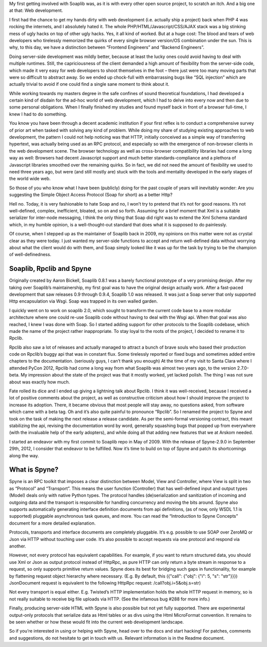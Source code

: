 .. title: First Stable Release of Spyne
.. slug: first-stable-release-of-spyne
.. date: 2012-10-29 20:35:22 UTC
.. tags: 
.. category: 
.. link: 
.. description: 
.. type: text


My first getting involved with Soaplib was, as it is with every other open
source project, to scratch an itch. And a big one at that: Web development.

I first had the chance to get my hands dirty with web development (i.e. actually
ship a project) back when PHP 4 was rocking the internets, and I absolutely
hated it. The whole PHP/HTML/Javascript/CSS/AJAX stack was a big stinking mess
of ugly hacks on top of other ugly hacks. Yes, it all kind of worked. But at a
huge cost: The blood and tears of web developers who tirelessly memorized the
quirks of every single browser version/OS combination under the sun. This is
why, to this day, we have a distinction between “Frontend Engineers” and
“Backend Engineers”.

Doing server-side development was mildly better, because at least the lucky ones
could avoid having to deal with multiple runtimes. Still, the capriciousness of
the client demanded a high amount of flexibility from the server-side code,
which made it very easy for web developers to shoot themselves in the foot –
there just were too many moving parts that were so difficult to abstract away.
So we ended up chock-full with embarrassing bugs like “SQL injection” which are
actually trivial to avoid if one could find a single sane moment to think about
it.

While working towards my masters degree in the safe confines of sound
theoretical foundations, I had developed a certain kind of disdain for the
ad-hoc world of web development, which I had to delve into every now and then
due to some personal obligations. When I finally finished my studies and found
myself back in front of a browser full-time, I knew I had to do something.

You know you have been through a decent academic institution if your first
reflex is to conduct a comprehensive survey of prior art when tasked with
solving any kind of problem. While doing my share of studying existing
approaches to web development, the pattern I could not help noticing was that
HTTP, initially conceived as a simple way of transferring hypertext, was
actually being used as an RPC protocol, and especially so with the emergence of
non-browser clients in the web development scene. The browser technology as well
as cross-browser compatibility libraries had come a long way as well: Browsers
had decent Javascript support and much better standards-compliance and a
plethora of Javascript libraries smoothed over the remaining quirks. So in fact,
we did not need the amount of flexibility we used to need three years ago, but
were (and still mostly are) stuck with the tools and mentality developed in the
early stages of the world wide web.

So those of you who know what I have been (publicly) doing for the past couple
of years will inevitably wonder: Are you suggesting the Simple Object Access
Protocol (Soap for short) as a better Http?

Hell no. Today, it is very fashionable to hate Soap and no, I won’t try to
pretend that it’s not for good reasons. It’s not well-defined, complex,
inefficient, bloated, so on and so forth. Assuming for a brief moment that Xml
is a suitable serializer for inter-node messaging, I think the only thing that
Soap did right was to extend the Xml Schema standard which, in my humble
opinion, is a well-thought-out standard that does what it is supposed to do
painlessly.

Of course, when I stepped up as the maintainer of Soaplib back in 2009, my
opinions on this matter were not as crystal clear as they were today. I just
wanted my server-side functions to accept and return well-defined data without
worrying about what the client would do with them, and Soap simply looked like
it was up for the task by trying to be the champion of well-definedness.

Soaplib, Rpclib and Spyne
=========================

Originally created by Aaron Bickell, Soaplib 0.8.1 was a barely functional
prototype of a very promising design. After my taking over Soaplib’s
maintainership, my first goal was to have the original design actually work.
After a fast-paced development that saw releases 0.9 through 0.9.4, Soaplib 1.0
was released. It was just a Soap server that only supported Http encapsulation
via Wsgi. Soap was trapped in its own walled garden.

I quickly went on to work on soaplib 2.0, which sought to transform the current
code base to a more modular architecture where one could re-use Soaplib code
without having to deal with the Wsgi api. When that goal was also reached, I
knew I was done with Soap. So I started adding support for other protocols to
the Soaplib codebase, which made the name of the project rather inappropriate.
To stay loyal to the roots of the project, I decided to rename it to Rpclib.

Rpclib also saw a lot of releases and actually managed to attract a bunch of
brave souls who based their production code on Rpclib’s buggy api that was in
constant flux. Some tirelessly reported or fixed bugs and sometimes added entire
chapters to the documentation. (seriously guys, I can’t thank you enough) At the
time of my visit to Santa Clara where I attended PyCon 2012, Rpclib had come a
long way from what Soaplib was almost two years ago, to the version 2.7.0-beta.
My impression about the state of the project was that it mostly worked, yet
lacked polish. The thing I was not sure about was exactly how much.

Fate rolled its dice and I ended up giving a lightning talk about Rpclib. I
think it was well-received, because I received a lot of positive comments about
the project, as well as constructive criticism about how I should improve the
project to increase its adoption. There, it became obvious that most people will
stay away, no questions asked, from software which came with a beta tag. Oh and
it’s also quite painful to pronounce “Rpclib”. So I renamed the project to Spyne
and took on the task of making the next release a release candidate. As per the
semi-formal versioning contract, this meant stabilizing the api, revising the
documentation word by word, generally squashing bugs that popped up from
everywhere (with the invaluable help of the early adopters), and while doing all
that adding new features that we at Arskom needed.

I started an endeavor with my first commit to Soaplib repo in May of 2009. With
the release of Spyne-2.9.0 in September 29th, 2012, I consider that endeavor to
be fulfilled. Now it’s time to build on top of Spyne and patch its shortcomings
along the way.

What is Spyne?
==============

Spyne is an RPC toolkit that imposes a clear distinction between Model, View and
Controller, where View is split in two as “Protocol” and “Transport”. This means
the user function (Controller) that has well-defined input and output types
(Model) deals only with native Python types. The protocol handles
(de)serialization and sanitization of incoming and outgoing data and the
transport is responsible for handling concurrency and moving the bits around.
Spyne also supports automatically generating interface definition documents from
api definitions, (as of now, only WSDL 1.1 is supported) pluggable asynchronous
task queues, and more. You can read the “Introduction to Spyne Concepts”
document for a more detailed explanation.

Protocols, transports and interface documents are completely pluggable. It’s
e.g. possible to use SOAP over ZeroMQ or Json via HTTP without touching user
code. It’s also possible to accept requests via one protocol and respond via
another.

However, not every protocol has equivalent capabilities. For example, if you
want to return structured data, you should use Xml or Json as output protocol
instead of HttpRpc, as pure HTTP can only return a byte stream in response to a
request, so only supports primitive return values. Spyne does its best for
bridging such gaps in functionality, for example by flattening request object
hierarchy where necessary. (E.g. By default, this ({"call": {"obj": {"i": 5,
"s": "str"}}}) JsonDocument request is equivalent to the following HttpRpc
request: /call?obj.i=5&obj.s=str)

Not every transport is equal either. E.g. Twisted’s HTTP implementation holds
the whole HTTP request in memory, so is not really suitable to receive big file
uploads via HTTP. (See the infamous bug #288 for more info.)

Finally, producing server-side HTML with Spyne is also possible but not yet
fully supported. There are experimental output-only protocols that serialize
data as Html tables or as divs using the Html MicroFormat convention. It remains
to be seen whether or how these would fit into the current web development
landscape.

So if you’re interested in using or helping with Spyne, head over to the docs
and start hacking! For patches, comments and suggestions, do not hesitate to get
in touch with us. Relevant information is in the Readme document.
